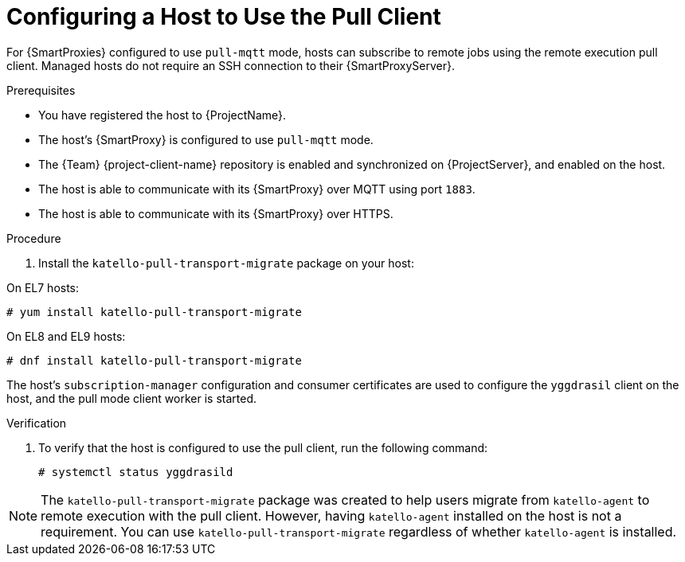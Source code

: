 [id="Configuring_a_Host_to_Use_the_Pull_Client_{context}"]
= Configuring a Host to Use the Pull Client

For {SmartProxies} configured to use `pull-mqtt` mode, hosts can subscribe to remote jobs using the remote execution pull client.
Managed hosts do not require an SSH connection to their {SmartProxyServer}.

.Prerequisites
* You have registered the host to {ProjectName}.
* The host's {SmartProxy} is configured to use `pull-mqtt` mode.
* The {Team} {project-client-name} repository is enabled and synchronized on {ProjectServer}, and enabled on the host.
* The host is able to communicate with its {SmartProxy} over MQTT using port `1883`.
* The host is able to communicate with its {SmartProxy} over HTTPS.

.Procedure
. Install the `katello-pull-transport-migrate` package on your host:

On EL7 hosts:
----
# yum install katello-pull-transport-migrate
----

On EL8 and EL9 hosts:
----
# dnf install katello-pull-transport-migrate
----

The host's `subscription-manager` configuration and consumer certificates are used to configure the `yggdrasil` client on the host, and the pull mode client worker is started.

.Verification
. To verify that the host is configured to use the pull client, run the following command:
+
----
# systemctl status yggdrasild
----

NOTE: The `katello-pull-transport-migrate` package was created to help users migrate from `katello-agent` to remote execution with the pull client.
However, having `katello-agent` installed on the host is not a requirement.
You can use `katello-pull-transport-migrate` regardless of whether `katello-agent` is installed.